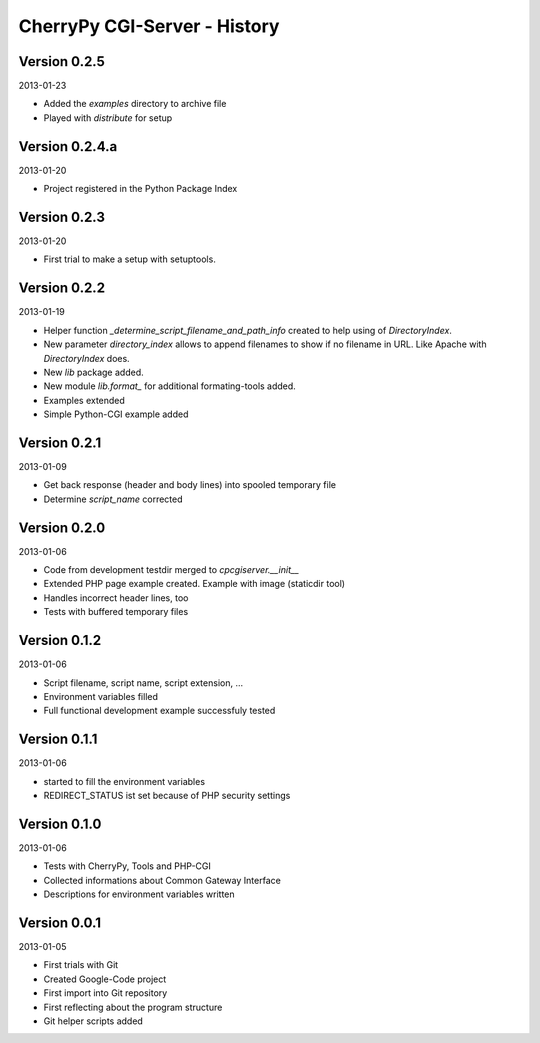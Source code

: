 #############################
CherryPy CGI-Server - History
#############################


=============
Version 0.2.5
=============

2013-01-23

- Added the *examples* directory to archive file

- Played with *distribute* for setup


===============
Version 0.2.4.a
===============

2013-01-20

- Project registered in the Python Package Index


=============
Version 0.2.3
=============

2013-01-20

- First trial to make a setup with setuptools.


=============
Version 0.2.2
=============

2013-01-19

- Helper function *_determine_script_filename_and_path_info* created to 
  help using of *DirectoryIndex*.

- New parameter *directory_index* allows to append filenames to show if no 
  filename in URL. Like Apache with *DirectoryIndex* does.

- New *lib* package added.

- New module *lib.format_* for additional formating-tools added.

- Examples extended

- Simple Python-CGI example added


=============
Version 0.2.1
=============

2013-01-09

- Get back response (header and body lines) into spooled temporary file

- Determine *script_name* corrected


=============
Version 0.2.0
=============

2013-01-06

- Code from development testdir merged to *cpcgiserver.__init__*

- Extended PHP page example created. Example with image (staticdir tool)

- Handles incorrect header lines, too

- Tests with buffered temporary files


=============
Version 0.1.2
=============

2013-01-06

- Script filename, script name, script extension, ...

- Environment variables filled

- Full functional development example successfuly tested


=============
Version 0.1.1
=============

2013-01-06

- started to fill the environment variables

- REDIRECT_STATUS ist set because of PHP security settings


=============
Version 0.1.0
=============

2013-01-06

- Tests with CherryPy, Tools and PHP-CGI

- Collected informations about Common Gateway Interface

- Descriptions for environment variables written


=============
Version 0.0.1
=============

2013-01-05

- First trials with Git

- Created Google-Code project

- First import into Git repository

- First reflecting about the program structure

- Git helper scripts added
